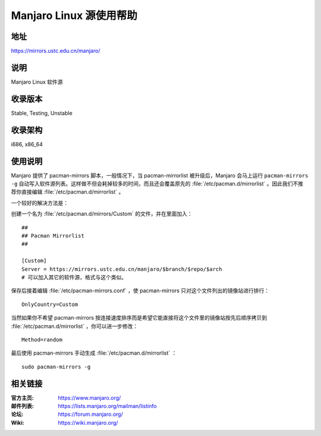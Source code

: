 ========================
Manjaro Linux 源使用帮助
========================

地址
====

https://mirrors.ustc.edu.cn/manjaro/

说明
====

Manjaro Linux 软件源

收录版本
========

Stable, Testing, Unstable

收录架构
========

i686, x86_64

使用说明
========

Manjaro 提供了 pacman-mirrors 脚本，一般情况下，当 pacman-mirrorlist 被升级后，Manjaro 会马上运行 ``pacman-mirrors -g`` 自动写入软件源列表。这样做不但会耗掉较多的时间，而且还会覆盖原先的 :file:`/etc/pacman.d/mirrorlist` 。因此我们不推荐你直接编辑 :file:`/etc/pacman.d/mirrorlist` 。

一个较好的解决方法是：

创建一个名为 :file:`/etc/pacman.d/mirrors/Custom` 的文件，并在里面加入：

::

  ##
  ## Pacman Mirrorlist
  ##

  [Custom]
  Server = https://mirrors.ustc.edu.cn/manjaro/$branch/$repo/$arch
  # 可以加入其它的软件源，格式与这个类似。
  
保存后接着编辑 :file:`/etc/pacman-mirrors.conf` ，使 pacman-mirrors 只对这个文件列出的镜像站进行排行：

::

  OnlyCountry=Custom
  
当然如果你不希望 pacman-mirrors 按连接速度排序而是希望它能直接将这个文件里的镜像站按先后顺序拷贝到 :file:`/etc/pacman.d/mirrorlist` ，你可以进一步修改：

::
    
    Method=random

最后使用 pacman-mirrors 手动生成 :file:`/etc/pacman.d/mirrorlist` ：

::

  sudo pacman-mirrors -g

相关链接
========

:官方主页: https://www.manjaro.org/
:邮件列表: https://lists.manjaro.org/mailman/listinfo
:论坛: https://forum.manjaro.org/
:Wiki: https://wiki.manjaro.org/
